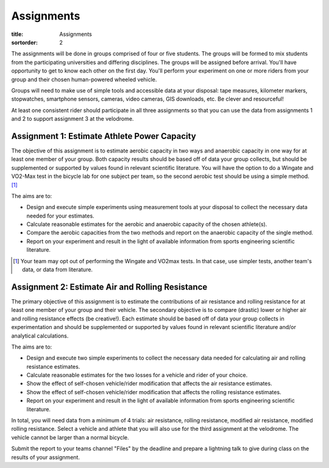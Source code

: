 ===========
Assignments
===========

:title: Assignments
:sortorder: 2

..
   :status: hidden

The assignments will be done in groups comprised of four or five students. The
groups will be formed to mix students from the participating universities and
differing disciplines. The groups will be assigned before arrival. You'll have
opportunity to get to know each other on the first day. You'll perform your
experiment on one or more riders from your group and their chosen human-powered
wheeled vehicle.

Groups will need to make use of simple tools and accessible data at your
disposal: tape measures, kilometer markers, stopwatches, smartphone sensors,
cameras, video cameras, GIS downloads, etc. Be clever and resourceful!

At least one consistent rider should participate in all three assignments so
that you can use the data from assignments 1 and 2 to support assignment 3 at
the velodrome.

Assignment 1: Estimate Athlete Power Capacity
=============================================

The objective of this assignment is to estimate aerobic capacity in two ways
and anaerobic capacity in one way for at least one member of your group. Both
capacity results should be based off of data your group collects, but should be
supplemented or supported by values found in relevant scientific literature.
You will have the option to do a Wingate and VO2-Max test in the bicycle lab
for one subject per team, so the second aerobic test should be using a simple
method. [1]_

The aims are to:

- Design and execute simple experiments using measurement tools at your
  disposal to collect the necessary data needed for your estimates.
- Calculate reasonable estimates for the aerobic and anaerobic capacity of the
  chosen athlete(s).
- Compare the aerobic capacities from the two methods and report on the
  anaerobic capacity of the single method.
- Report on your experiment and result in the light of available information
  from sports engineering scientific literature.

.. [1] Your team may opt out of performing the Wingate and VO2max tests. In
   that case, use simpler tests, another team's data, or data from literature.

Assignment 2: Estimate Air and Rolling Resistance
=================================================

The primary objective of this assignment is to estimate the contributions of
air resistance and rolling resistance for at least one member of your group and
their vehicle. The secondary objective is to compare (drastic) lower or higher
air and rolling resistance effects (be creative!).  Each estimate should be
based off of data your group collects in experimentation and should be
supplemented or supported by values found in relevant scientific literature
and/or analytical calculations.

The aims are to:

- Design and execute two simple experiments to collect the necessary data
  needed for calculating air and rolling resistance estimates.
- Calculate reasonable estimates for the two losses for a vehicle and rider of
  your choice.
- Show the effect of self-chosen vehicle/rider modification that affects the
  air resistance estimates.
- Show the effect of self-chosen vehicle/rider modification that affects the
  rolling resistance estimates.
- Report on your experiment and result in the light of available information
  from sports engineering scientific literature.

In total, you will need data from a minimum of 4 trials: air resistance,
rolling resistance, modified air resistance, modified rolling resistance.
Select a vehicle and athlete that you will also use for the third assignment at
the velodrome. The vehicle cannot be larger than a normal bicycle.

Submit the report to your teams channel "Files" by the deadline and prepare a
lightning talk to give during class on the results of your assignment.

..
   Assignment 3: Predict Race Duration
   ===================================

   The objective of this assignment is to predict the duration of each of two laps
   in a race against time and also the distance of a coast down for at least one
   member of your group and two scenarios of your choice. At least one scenario
   should be significantly different than simply a time trial of a race bike on
   the track. For example, think about tire type and pressure, aerodynamic
   changes, drafting, unusual bicycles (cargo, tandem, omafiets, etc.).

   Each scenario should consist of three+ consecutive laps in the safety zone
   (flat part below the gray part):

   - One lap from a standstill to top speed
   - One lap at max speed
   - Lap(s) from coasting from max speed to standstill

   The three predictions you should make are:

   - Duration of first lap
   - Duration of second lap
   - Distance of coast down

   Submit your values by 12:00 on Friday to the instructors.

   The aims are to:

   - Develop a computational model to estimate the race times and coast distance
     in the velodrome based on collected data and work done in the prior
     assignments.
   - Collect necessary data for the race to make your time prediction using your
     cycling power balance model.
   - Compare the two scenarios and how well you were able to predict both,
     explaining why.
   - Report on your experiment and result in the light of available information
     from sports engineering scientific literature.

   In total you will need data from a minimum of 2 trials, one data set from each
   scenario.
